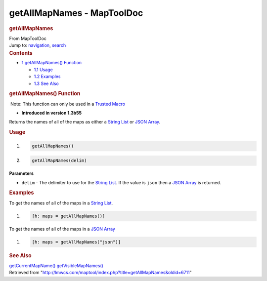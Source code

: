 ===========================
getAllMapNames - MapToolDoc
===========================

.. contents::
   :depth: 3
..

.. container:: noprint
   :name: mw-page-base

.. container:: noprint
   :name: mw-head-base

.. container:: mw-body
   :name: content

   .. container:: mw-indicators

   .. rubric:: getAllMapNames
      :name: firstHeading
      :class: firstHeading

   .. container:: mw-body-content
      :name: bodyContent

      .. container::
         :name: siteSub

         From MapToolDoc

      .. container::
         :name: contentSub

      .. container:: mw-jump
         :name: jump-to-nav

         Jump to: `navigation <#mw-head>`__, `search <#p-search>`__

      .. container:: mw-content-ltr
         :name: mw-content-text

         .. container:: toc
            :name: toc

            .. container::
               :name: toctitle

               .. rubric:: Contents
                  :name: contents

            -  `1 getAllMapNames()
               Function <#getAllMapNames.28.29_Function>`__

               -  `1.1 Usage <#Usage>`__
               -  `1.2 Examples <#Examples>`__
               -  `1.3 See Also <#See_Also>`__

         .. rubric:: getAllMapNames() Function
            :name: getallmapnames-function

         .. container::

             Note: This function can only be used in a `Trusted
            Macro <Trusted_Macro>`__

         .. container:: template_version

            • **Introduced in version 1.3b55**

         .. container:: template_description

            Returns the names of all of the maps as either a `String
            List <String_List>`__ or `JSON
            Array <JSON_Array>`__.

         .. rubric:: Usage
            :name: usage

         .. container:: mw-geshi mw-code mw-content-ltr

            .. container:: mtmacro source-mtmacro

               #. .. code-block:: none

                     getAllMapNames()

               #. .. code-block:: none

                     getAllMapNames(delim)

         **Parameters**

         -  ``delim`` - The delimiter to use for the `String
            List <String_List>`__. If the value is
            ``json`` then a `JSON Array <JSON_Array>`__ is
            returned.

         .. rubric:: Examples
            :name: examples

         .. container:: template_examples

            To get the names of all of the maps in a `String
            List <String_List>`__.

            .. container:: mw-geshi mw-code mw-content-ltr

               .. container:: mtmacro source-mtmacro

                  #. .. code-block:: none

                        [h: maps = getAllMapNames()]

            To get the names of all of the maps in a `JSON
            Array <JSON_Array>`__

            .. container:: mw-geshi mw-code mw-content-ltr

               .. container:: mtmacro source-mtmacro

                  #. .. code-block:: none

                        [h: maps = getAllMapNames("json")]

         .. rubric:: See Also
            :name: see-also

         .. container:: template_also

            `getCurrentMapName() <getCurrentMapName>`__
            `getVisibleMapNames() <getVisibleMapNames>`__

      .. container:: printfooter

         Retrieved from
         "http://lmwcs.com/maptool/index.php?title=getAllMapNames&oldid=6711"

